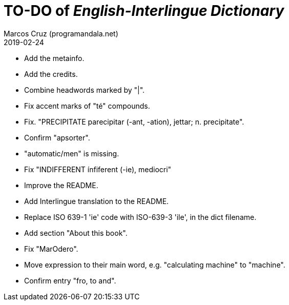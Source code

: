 = TO-DO of _English-Interlingue Dictionary_
:author: Marcos Cruz (programandala.net)
:revdate: 2019-02-24

// This file is part of the project
// _English-Interlingue Dictionary_
// (http://ne.alinome.net)
//
// By Marcos Cruz (programandala.net)

- Add the metainfo.
- Add the credits.
- Combine headwords marked by "|".
- Fix accent marks of "té" compounds.
- Fix. "PRECIPITATE parecipitar (-ant, -ation), jettar; n.
  precipitate".
- Confirm "apsorter".
- "automatic/men" is missing.
- Fix "INDIFFERENT ínfiferent (-ie), mediocri"
- Improve the README.
- Add Interlingue translation to the README.
- Replace ISO 639-1 'ie' code with ISO-639-3 'ile', in the dict
  filename.
- Add section "About this book".
- Fix "MarOdero".
- Move expression to their main word, e.g. "calculating machine" to
  "machine".
- Confirm entry "fro, to and". 
